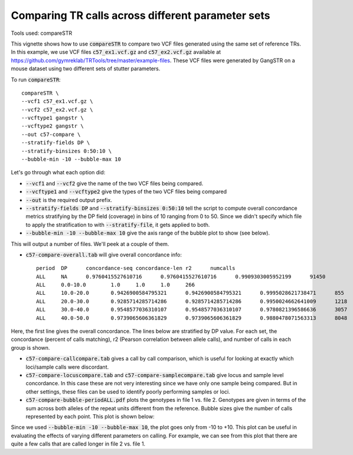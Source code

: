 Comparing TR calls across different parameter sets
==================================================

Tools used: compareSTR

This vignette shows how to use :code:`compareSTR` to compare two VCF files generated using the same set of reference TRs. In this example, we use VCF files :code:`c57_ex1.vcf.gz` and :code:`c57_ex2.vcf.gz` available at https://github.com/gymreklab/TRTools/tree/master/example-files. These VCF files were generated by GangSTR on a mouse dataset using two different sets of stutter parameters.

To run :code:`compareSTR`::

	compareSTR \
    	--vcf1 c57_ex1.vcf.gz \
    	--vcf2 c57_ex2.vcf.gz \
        --vcftype1 gangstr \
        --vcftype2 gangstr \
        --out c57-compare \
        --stratify-fields DP \
        --stratify-binsizes 0:50:10 \
        --bubble-min -10 --bubble-max 10

Let's go through what each option did:

* :code:`--vcf1` and :code:`--vcf2` give the name of the two VCF files being compared.
* :code:`--vcftype1` and :code:`--vcftype2` give the types of the two VCF files being compared
* :code:`--out` is the required output prefix. 
* :code:`--stratify-fields DP` and :code:`--stratify-binsizes 0:50:10` tell the script to compute overall concordance metrics stratifying by the DP field (coverage) in bins of 10 ranging from 0 to 50. Since we didn't specify which file to apply the stratification to with :code:`--stratify-file`, it gets applied to both.
* :code:`--bubble-min -10 --bubble-max 10` give the axis range of the bubble plot to show (see below).

This will output a number of files. We'll peek at a couple of them. 

* :code:`c57-compare-overall.tab` will give overall concordance info::

	period	DP	concordance-seq	concordance-len	r2	numcalls
	ALL	NA	0.9760415527610716	0.9760415527610716	0.9909303005952199	91450
	ALL	0.0-10.0	1.0	1.0	1.0	266
	ALL	10.0-20.0	0.9426900584795321	0.9426900584795321	0.9995028621738471	855
	ALL	20.0-30.0	0.9285714285714286	0.9285714285714286	0.9950024662641009	1218
	ALL	30.0-40.0	0.9548577036310107	0.9548577036310107	0.9780821396586636	3057
	ALL	40.0-50.0	0.9739065606361829	0.9739065606361829	0.9880478071563313	8048

Here, the first line gives the overall concordance. The lines below are stratified by DP value. For each set, the concordance (percent of calls matching), r2 (Pearson correlation between allele calls), and number of calls in each group is shown.

* :code:`c57-compare-callcompare.tab` gives a call by call comparison, which is useful for looking at exactly which loci/sample calls were discordant.

* :code:`c57-compare-locuscompare.tab` and :code:`c57-compare-samplecompare.tab` give locus and sample level concordance. In this case these are not very interesting since we have only one sample being compared. But in other settings, these files can be used to identify poorly performing samples or loci.

* :code:`c57-compare-bubble-periodALL.pdf` plots the genotypes in file 1 vs. file 2. Genotypes are given in terms of the sum across both alleles of the repeat units different from the reference. Bubble sizes give the number of calls represented by each point. This plot is shown below:

.. image:: c57-compare-bubble-periodALL.jpg
   :width: 600

Since we used :code:`--bubble-min -10 --bubble-max 10`, the plot goes only from -10 to +10. This plot can be useful in evaluating the effects of varying different parameters on calling. For example, we can see from this plot that there are quite a few calls that are called longer in file 2 vs. file 1. 


